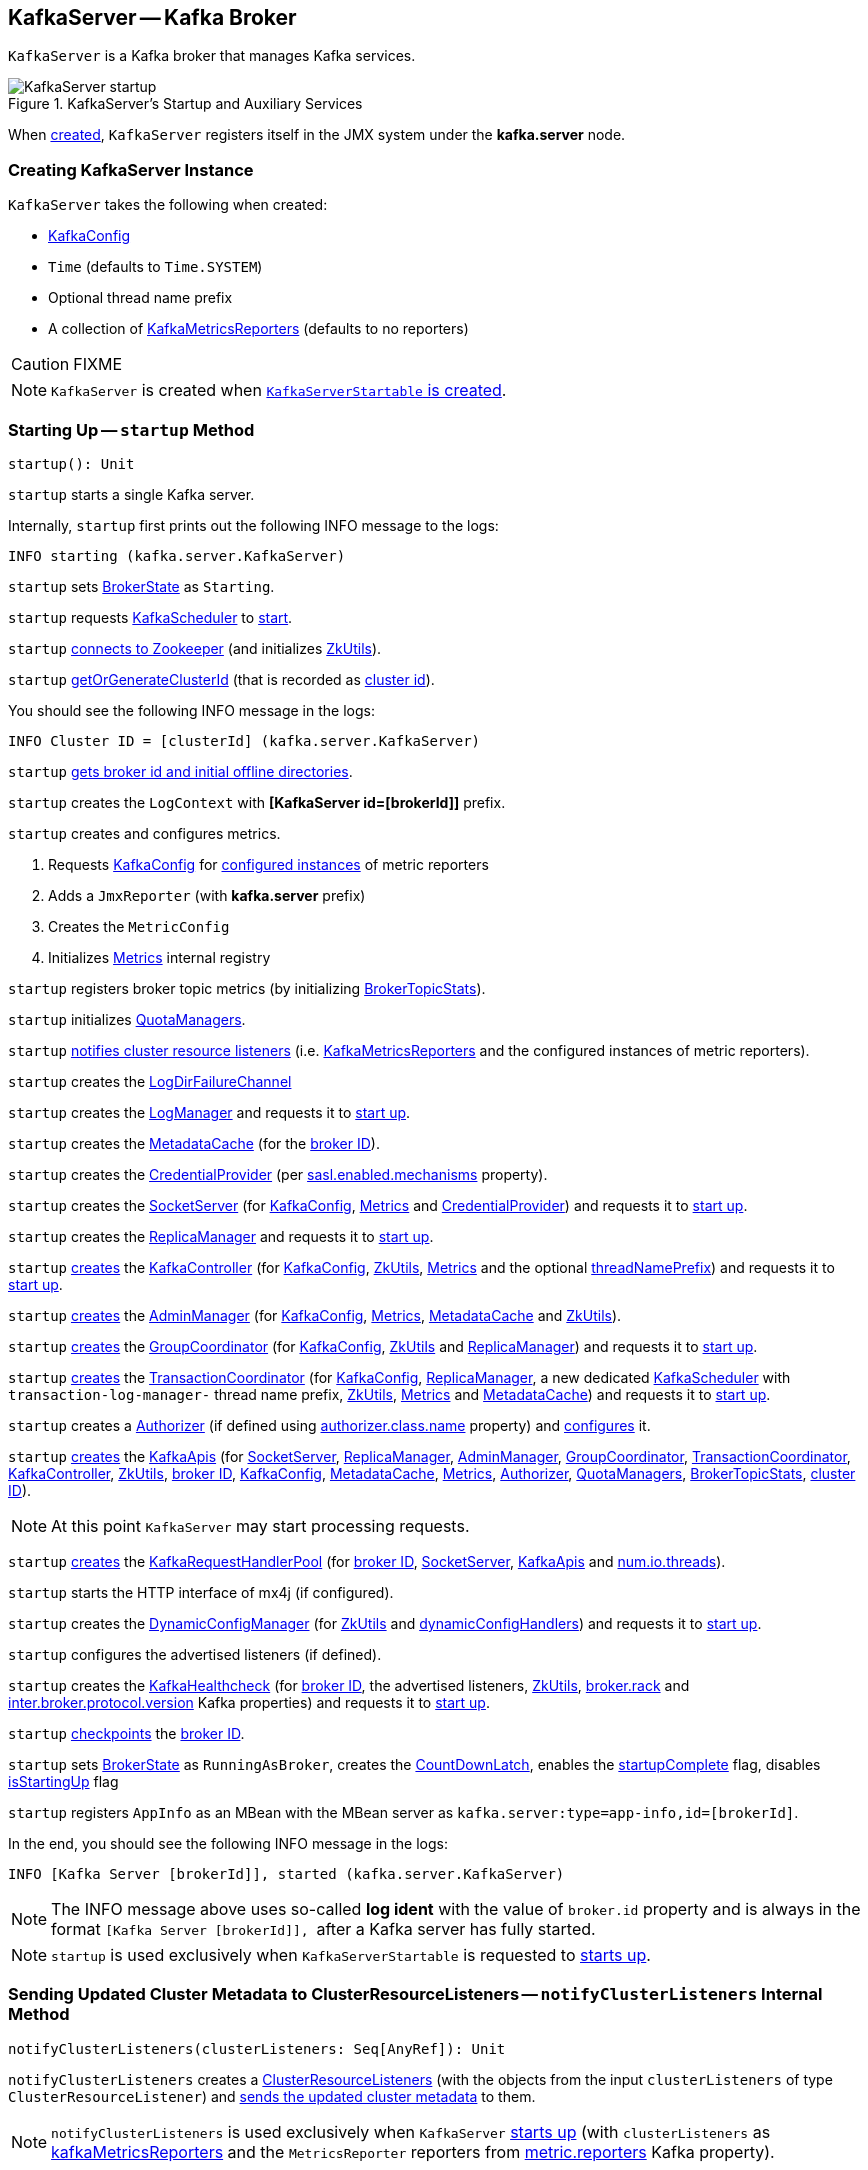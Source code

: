 == [[KafkaServer]] KafkaServer -- Kafka Broker

`KafkaServer` is a Kafka broker that manages Kafka services.

.KafkaServer's Startup and Auxiliary Services
image::images/KafkaServer-startup.png[align="center"]

When <<creating-instance, created>>, `KafkaServer` registers itself in the JMX system under the *kafka.server* node.

=== [[creating-instance]] Creating KafkaServer Instance

`KafkaServer` takes the following when created:

* [[config]] link:kafka-server-KafkaConfig.adoc[KafkaConfig]
* [[time]] `Time` (defaults to `Time.SYSTEM`)
* [[threadNamePrefix]] Optional thread name prefix
* [[kafkaMetricsReporters]] A collection of link:kafka-KafkaMetricsReporter.adoc[KafkaMetricsReporters] (defaults to no reporters)

CAUTION: FIXME

NOTE: `KafkaServer` is created when link:kafka-KafkaServerStartable.adoc#creating-instance[`KafkaServerStartable` is created].

=== [[startup]] Starting Up -- `startup` Method

[source, scala]
----
startup(): Unit
----

`startup` starts a single Kafka server.

Internally, `startup` first prints out the following INFO message to the logs:

```
INFO starting (kafka.server.KafkaServer)
```

`startup` sets <<brokerState, BrokerState>> as `Starting`.

`startup` requests <<kafkaScheduler, KafkaScheduler>> to link:kafka-KafkaScheduler.adoc#startup[start].

`startup` <<initZk, connects to Zookeeper>> (and initializes <<zkUtils, ZkUtils>>).

`startup` <<getOrGenerateClusterId, getOrGenerateClusterId>> (that is recorded as <<_clusterId, cluster id>>).

You should see the following INFO message in the logs:

```
INFO Cluster ID = [clusterId] (kafka.server.KafkaServer)
```

`startup` <<getBrokerIdAndOfflineDirs, gets broker id and initial offline directories>>.

`startup` creates the `LogContext` with *[KafkaServer id=[brokerId]]* prefix.

`startup` creates and configures metrics.

1. Requests <<config, KafkaConfig>> for link:kafka-server-KafkaConfig.adoc#getConfiguredInstances[configured instances] of metric reporters

1. Adds a `JmxReporter` (with *kafka.server* prefix)

1. Creates the `MetricConfig`

1. Initializes <<metrics, Metrics>> internal registry

`startup` registers broker topic metrics (by initializing <<_brokerTopicStats, BrokerTopicStats>>).

`startup` initializes <<quotaManagers, QuotaManagers>>.

`startup` <<notifyClusterListeners, notifies cluster resource listeners>> (i.e. <<kafkaMetricsReporters, KafkaMetricsReporters>> and the configured instances of metric reporters).

`startup` creates the <<logDirFailureChannel, LogDirFailureChannel>>

`startup` creates the <<logManager, LogManager>> and requests it to link:kafka-log-LogManager.adoc#startup[start up].

`startup` creates the <<metadataCache, MetadataCache>> (for the <<brokerId, broker ID>>).

`startup` creates the <<credentialProvider, CredentialProvider>> (per link:kafka-properties.adoc#sasl.enabled.mechanisms[sasl.enabled.mechanisms] property).

`startup` creates the <<socketServer, SocketServer>> (for <<config, KafkaConfig>>, <<metrics, Metrics>> and <<credentialProvider, CredentialProvider>>) and requests it to link:kafka-network-SocketServer.adoc#startup[start up].

`startup` creates the <<replicaManager, ReplicaManager>> and requests it to link:kafka-server-ReplicaManager.adoc#startup[start up].

`startup` link:kafka-controller-KafkaController.adoc#creating-instance[creates] the <<kafkaController, KafkaController>> (for <<config, KafkaConfig>>, <<zkUtils, ZkUtils>>, <<metrics, Metrics>> and the optional <<threadNamePrefix, threadNamePrefix>>) and requests it to link:kafka-controller-KafkaController.adoc#startup[start up].

`startup` link:kafka-server-AdminManager.adoc#creating-instance[creates] the <<adminManager, AdminManager>> (for <<config, KafkaConfig>>, <<metrics, Metrics>>, <<metadataCache, MetadataCache>> and <<zkUtils, ZkUtils>>).

`startup` link:kafka-coordinator-group-GroupCoordinator.adoc#creating-instance[creates] the <<groupCoordinator, GroupCoordinator>> (for <<config, KafkaConfig>>, <<zkUtils, ZkUtils>> and <<replicaManager, ReplicaManager>>) and requests it to link:kafka-coordinator-group-GroupCoordinator.adoc#startup[start up].

`startup` link:kafka-TransactionCoordinator.adoc#creating-instance[creates] the <<transactionCoordinator, TransactionCoordinator>> (for <<config, KafkaConfig>>, <<replicaManager, ReplicaManager>>, a new dedicated link:kafka-KafkaScheduler.adoc[KafkaScheduler] with `transaction-log-manager-` thread name prefix, <<zkUtils, ZkUtils>>, <<metrics, Metrics>> and <<metadataCache, MetadataCache>>) and requests it to link:kafka-TransactionCoordinator.adoc#startup[start up].

`startup` creates a <<authorizer, Authorizer>> (if defined using link:kafka-properties.adoc#authorizer.class.name[authorizer.class.name] property) and link:kafka-Authorizer.adoc#configure[configures] it.

`startup` link:kafka-server-KafkaApis.adoc#creating-instance[creates] the <<apis, KafkaApis>> (for <<socketServer, SocketServer>>, <<replicaManager, ReplicaManager>>, <<adminManager, AdminManager>>, <<groupCoordinator, GroupCoordinator>>, <<transactionCoordinator, TransactionCoordinator>>, <<kafkaController, KafkaController>>, <<zkUtils, ZkUtils>>, <<brokerId, broker ID>>, <<config, KafkaConfig>>, <<metadataCache, MetadataCache>>, <<metrics, Metrics>>, <<authorizer, Authorizer>>, <<quotaManagers, QuotaManagers>>, <<_brokerTopicStats, BrokerTopicStats>>, <<clusterId, cluster ID>>).

NOTE: At this point `KafkaServer` may start processing requests.

`startup` link:kafka-KafkaRequestHandlerPool.adoc#creating-instance[creates] the <<requestHandlerPool, KafkaRequestHandlerPool>> (for <<brokerId, broker ID>>, <<socketServer, SocketServer>>, <<apis, KafkaApis>> and link:kafka-properties.adoc#num.io.threads[num.io.threads]).

`startup` starts the HTTP interface of mx4j (if configured).

`startup` creates the <<kafka-server-DynamicConfigManager.adoc#, DynamicConfigManager>> (for <<zkUtils, ZkUtils>> and <<dynamicConfigHandlers, dynamicConfigHandlers>>) and requests it to <<kafka-server-DynamicConfigManager.adoc#startup, start up>>.

`startup` configures the advertised listeners (if defined).

`startup` creates the <<kafkaHealthcheck, KafkaHealthcheck>> (for <<brokerId, broker ID>>, the advertised listeners, <<zkUtils, ZkUtils>>, link:kafka-properties.adoc#broker.rack[broker.rack] and link:kafka-properties.adoc#inter.broker.protocol.version[inter.broker.protocol.version] Kafka properties) and requests it to link:kafka-KafkaHealthcheck.adoc#startup[start up].

`startup` <<checkpointBrokerId, checkpoints>> the <<brokerId, broker ID>>.

`startup` sets <<brokerState, BrokerState>> as `RunningAsBroker`, creates the <<shutdownLatch, CountDownLatch>>, enables the <<startupComplete, startupComplete>> flag, disables <<isStartingUp, isStartingUp>> flag

`startup` registers `AppInfo` as an MBean with the MBean server as `kafka.server:type=app-info,id=[brokerId]`.

In the end, you should see the following INFO message in the logs:

```
INFO [Kafka Server [brokerId]], started (kafka.server.KafkaServer)
```

NOTE: The INFO message above uses so-called *log ident* with the value of `broker.id` property and is always in the format ``[Kafka Server [brokerId]], `` after a Kafka server has fully started.

NOTE: `startup` is used exclusively when `KafkaServerStartable` is requested to <<kafka-KafkaServerStartable.adoc#startup, starts up>>.

=== [[notifyClusterListeners]] Sending Updated Cluster Metadata to ClusterResourceListeners -- `notifyClusterListeners` Internal Method

[source, scala]
----
notifyClusterListeners(clusterListeners: Seq[AnyRef]): Unit
----

`notifyClusterListeners` creates a link:kafka-ClusterResourceListener.adoc#ClusterResourceListeners[ClusterResourceListeners] (with the objects from the input `clusterListeners` of type `ClusterResourceListener`) and link:kafka-ClusterResourceListener.adoc#onUpdate[sends the updated cluster metadata] to them.

NOTE: `notifyClusterListeners` is used exclusively when `KafkaServer` <<startup, starts up>> (with `clusterListeners` as <<kafkaMetricsReporters, kafkaMetricsReporters>> and the `MetricsReporter` reporters from link:kafka-properties.adoc#metric_reporters[metric.reporters] Kafka property).

=== [[createReplicaManager]] Creating ReplicaManager -- `createReplicaManager` Internal Method

[source, scala]
----
createReplicaManager(isShuttingDown: AtomicBoolean): ReplicaManager
----

`createReplicaManager` simply link:kafka-server-ReplicaManager.adoc#creating-instance[creates] the <<replicaManager, ReplicaManager>> (passing in the references to the services, e.g. <<metrics, Metrics>>, <<kafkaScheduler, KafkaScheduler>>, <<logManager, LogManager>>, <<quotaManagers, QuotaManagers>>, <<metadataCache, MetadataCache>>, <<logDirFailureChannel, LogDirFailureChannel>>).

NOTE: `createReplicaManager` is used exclusively when `KafkaServer` is requested to <<startup, start up>>.

=== [[getOrGenerateClusterId]] `getOrGenerateClusterId` Internal Method

[source, scala]
----
getOrGenerateClusterId(zkClient: KafkaZkClient): String
----

`getOrGenerateClusterId` simply requests the given <<kafka-zk-KafkaZkClient.adoc#, KafkaZkClient>> for the <<kafka-zk-KafkaZkClient.adoc#getClusterId, cluster ID>> or <<kafka-zk-KafkaZkClient.adoc#createOrGetClusterId, createOrGetClusterId>> with a random UUID (as Base64).

NOTE: `getOrGenerateClusterId` is used exclusively when `KafkaServer` is requested to <<startup, start up>> (and initializes the internal <<_clusterId, _clusterId>>).

=== [[shutdown]] Shutting Down -- `shutdown` Method

[source, scala]
----
shutdown(): Unit
----

`shutdown`...FIXME

[NOTE]
====
`shutdown` is used when:

* `KafkaServer` is requested to <<startup, startup>> (and there was an exception)

* `KafkaServerStartable` is requested to <<kafka-KafkaServerStartable.adoc#shutdown, shutdown>>
====

=== [[initZkClient]] `initZkClient` Internal Method

[source, scala]
----
initZkClient(time: Time): Unit
----

`initZkClient` prints out the following INFO message to the logs:

```
Connecting to zookeeper on [zkConnect]
```

(only if the chroot path is used) `initZkClient`...FIXME

`initZkClient`...FIXME (secureAclsEnabled)

`initZkClient` creates a <<kafka-zk-KafkaZkClient.adoc#, KafkaZkClient>> (with the following configuration properties: <<kafka-server-KafkaConfig.adoc#zkConnect, KafkaConfig.zkConnect>>, <<kafka-server-KafkaConfig.adoc#secureAclsEnabled, KafkaConfig.secureAclsEnabled>>, <<kafka-server-KafkaConfig.adoc#zkSessionTimeoutMs, KafkaConfig.zkSessionTimeoutMs>>, <<kafka-server-KafkaConfig.adoc#zkConnectionTimeoutMs, KafkaConfig.zkConnectionTimeoutMs>>, <<kafka-server-KafkaConfig.adoc#zkMaxInFlightRequests, KafkaConfig.zkMaxInFlightRequests>>).

In the end, `initZkClient` requests the <<_zkClient, KafkaZkClient>> to <<kafka-zk-KafkaZkClient.adoc#createTopLevelPaths, createTopLevelPaths>>.

NOTE: `initZkClient` is used exclusively when `KafkaServer` is requested to <<startup, start up>>.

=== [[controlledShutdown]] `controlledShutdown` Internal Method

[source, scala]
----
controlledShutdown(): Unit
----

`controlledShutdown`...FIXME

NOTE: `controlledShutdown` is used when...FIXME

=== [[checkpointBrokerId]] Checkpointing Broker -- `checkpointBrokerId` Internal Method

[source, scala]
----
checkpointBrokerId(brokerId: Int): Unit
----

For every directory in <<kafka-server-KafkaConfig.adoc#logDirs, KafkaConfig.logDirs>> that is <<kafka-log-LogManager.adoc#isLogDirOnline, isLogDirOnline>> (according to the <<logManager, LogManager>>), `checkpointBrokerId` finds the corresponding `BrokerMetadataCheckpoint` (with the path to the *meta.properties* file) in the <<brokerMetadataCheckpoints, brokerMetadataCheckpoints>> registry and requests it to `read` it.

Unless the `meta.properties` file was already available, `checkpointBrokerId` requests the `BrokerMetadataCheckpoints` (of the log directories with no meta files) to `write` the broker metadata.

NOTE: `checkpointBrokerId` is used exclusively when `KafkaServer` is requested to <<startup, start up>>.

=== [[getBrokerIdAndOfflineDirs]] Getting Broker ID and Initial Offline Directories -- `getBrokerIdAndOfflineDirs` Internal Method

[source, scala]
----
getBrokerIdAndOfflineDirs: (Int, Seq[String])
----

`getBrokerIdAndOfflineDirs`...FIXME

NOTE: `getBrokerIdAndOfflineDirs` is used exclusively when `KafkaServer` is requested to <<startup, start up>>.

=== [[generateBrokerId]] `generateBrokerId` Internal Method

[source, scala]
----
generateBrokerId: Int
----

`generateBrokerId`...FIXME

NOTE: `generateBrokerId` is used exclusively when `KafkaServer` is requested to <<getBrokerIdAndOfflineDirs, getBrokerIdAndOfflineDirs>>.

=== [[createBrokerInfo]] `createBrokerInfo` Internal Method

[source, scala]
----
createBrokerInfo: BrokerInfo
----

`createBrokerInfo`...FIXME

[NOTE]
====
`createBrokerInfo` is used when:

* `KafkaServer` is requested to <<startup, start up>>

* `DynamicListenerConfig` is requested to <<kafka-server-DynamicListenerConfig.adoc#reconfigure, reconfigure>>
====

=== [[internal-properties]] Internal Properties

[cols="30m,70",options="header",width="100%"]
|===
| Name
| Description

| adminManager
| [[adminManager]] link:kafka-server-AdminManager.adoc[AdminManager]

| apis
a| [[apis]] <<kafka-server-KafkaApis.adoc#, KafkaApis>>

| authorizer
| [[authorizer]] <<kafka-Authorizer.adoc#, Authorizer>>

| brokerMetadataCheckpoints
| [[brokerMetadataCheckpoints]]

| brokerState
| [[brokerState]] `BrokerState`

| _brokerTopicStats
a| [[_brokerTopicStats]][[brokerTopicStats]] <<kafka-server-BrokerTopicStats.adoc#, BrokerTopicStats>>

Created when `KafkaServer` is requested to <<startup, startup>>

Used when `KafkaServer` is requested to <<startup, startup>> and creates the <<apis, KafkaApis>>, the <<replicaManager, ReplicaManager>>, the <<logManager, LogManager>>

| _clusterId
a| [[_clusterId]] Cluster ID

| credentialProvider
| [[credentialProvider]] `CredentialProvider`

| dynamicConfigHandlers
a| [[dynamicConfigHandlers]] <<kafka-server-ConfigHandler.adoc#, ConfigHandlers>> by name:

* <<kafka-server-TopicConfigHandler.adoc#, TopicConfigHandler>> as *topics*

* <<kafka-server-ClientIdConfigHandler.adoc#, ClientIdConfigHandler>> as *clients*

* <<kafka-server-UserConfigHandler.adoc#, UserConfigHandler>> as *users*

* <<kafka-server-BrokerConfigHandler.adoc#, BrokerConfigHandler>> as *brokers*

Initialized when `KafkaServer` is requested to <<startup, start up>> for the only purpose of creating the <<dynamicConfigManager, DynamicConfigManager>>.

| dynamicConfigManager
| [[dynamicConfigManager]] <<kafka-server-DynamicConfigManager.adoc#, DynamicConfigManager>>

| groupCoordinator
a| [[groupCoordinator]] <<kafka-coordinator-group-GroupCoordinator.adoc#, GroupCoordinator>> (for the only purpose of creating the <<apis, KafkaApis>>)

<<kafka-coordinator-group-GroupCoordinator.adoc#apply, Created>> and immediately <<kafka-coordinator-group-GroupCoordinator.adoc#startup, started up>> when `KafkaServer` is requested to <<startup, start up>>

<<kafka-coordinator-group-GroupCoordinator.adoc#shutdown, Shut down>> when `KafkaServer` is requested to <<shutdown, shut down>>

| isStartingUp
| [[isStartingUp]] Flag for...FIXME

| kafkaController
| [[kafkaController]] link:kafka-controller-KafkaController.adoc[KafkaController]

| kafkaHealthcheck
| [[kafkaHealthcheck]] link:kafka-KafkaHealthcheck.adoc[KafkaHealthcheck]

| kafkaScheduler
| [[kafkaScheduler]] <<kafka-KafkaScheduler.adoc#, KafkaScheduler>> with the number of daemon threads as configured using <<kafka-properties.adoc#backgroundThreads, background.threads>> configuration property (default: `10`)

| logContext
| [[logContext]] `LogContext`

| logDirFailureChannel
| [[logDirFailureChannel]] `LogDirFailureChannel`

| logManager
a| [[logManager]][[getLogManager]] <<kafka-log-LogManager.adoc#, LogManager>>

Used when:

* <<checkpointBrokerId, checkpointBrokerId>> (when `KafkaServer` is requested to <<startup, start up>>)

* `DynamicBrokerConfig` is requested to <<kafka-server-DynamicBrokerConfig.adoc#addReconfigurables, addReconfigurables>>

* `KafkaServer` is requested to <<startup, start up>> (and creates a `TopicConfigHandler` for topics for <<dynamicConfigHandlers, dynamicConfigHandlers>> and a <<createReplicaManager, ReplicaManager>>)

---

<<kafka-log-LogManager.adoc#apply, Created>> and immediately <<kafka-log-LogManager.adoc#startup, started>> when `KafkaServer` is requested to <<startup, start up>>.

<<kafka-log-LogManager.adoc#shutdown, Shut down>> when `KafkaServer` is requested to <<shutdown, shut down>>.

| metadataCache
a| [[metadataCache]] <<kafka-server-MetadataCache.adoc#, MetadataCache>> that is created for the sake of creating the following services (at <<startup, startup>>):

* <<adminManager, AdminManager>>
* <<apis, KafkaApis>>
* <<replicaManager, ReplicaManager>>
* <<transactionCoordinator, TransactionCoordinator>>

| replicaManager
a| [[replicaManager]] <<kafka-server-ReplicaManager.adoc#, ReplicaManager>> used to create:

* <<apis, KafkaApis>>
* <<groupCoordinator, GroupCoordinator>>
* <<transactionCoordinator, TransactionCoordinator>>

---

* link:kafka-server-ReplicaManager.adoc#creating-instance[Created] (and link:kafka-server-ReplicaManager.adoc#startup[started] immmediately) when `KafkaServer` is requested to <<startup, start up>>

* link:kafka-server-ReplicaManager.adoc#shutdown[Shut down] when `KafkaServer` <<shutdown, shuts down>>

| reporters
| [[reporters]] Collection of link:kafka-MetricsReporter.adoc[MetricsReporter]

Used when...FIXME

| requestHandlerPool
| [[requestHandlerPool]] link:kafka-KafkaRequestHandlerPool.adoc[KafkaRequestHandlerPool]

| socketServer
a| [[socketServer]] <<kafka-network-SocketServer.adoc#, SocketServer>>

| transactionCoordinator
| [[transactionCoordinator]] link:kafka-TransactionCoordinator.adoc[TransactionCoordinator]

| quotaManagers
a| [[quotaManagers]] <<kafka-server-QuotaManagers.adoc#, QuotaManagers>>

| shutdownLatch
| [[shutdownLatch]] https://docs.oracle.com/en/java/javase/11/docs/api/java.base/java/util/concurrent/CountDownLatch.html[java.util.concurrent.CountDownLatch]

| startupComplete
| [[startupComplete]] Flag for...FIXME

| zkUtils
| [[zkUtils]] link:kafka-ZkUtils.adoc[ZkUtils]

|===
